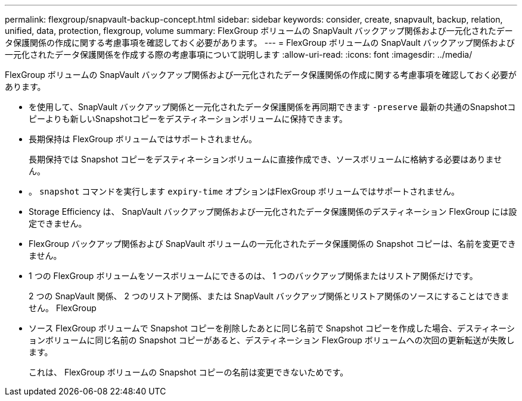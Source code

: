 ---
permalink: flexgroup/snapvault-backup-concept.html 
sidebar: sidebar 
keywords: consider, create, snapvault, backup, relation, unified, data, protection, flexgroup, volume 
summary: FlexGroup ボリュームの SnapVault バックアップ関係および一元化されたデータ保護関係の作成に関する考慮事項を確認しておく必要があります。 
---
= FlexGroup ボリュームの SnapVault バックアップ関係および一元化されたデータ保護関係を作成する際の考慮事項について説明します
:allow-uri-read: 
:icons: font
:imagesdir: ../media/


[role="lead"]
FlexGroup ボリュームの SnapVault バックアップ関係および一元化されたデータ保護関係の作成に関する考慮事項を確認しておく必要があります。

* を使用して、SnapVault バックアップ関係と一元化されたデータ保護関係を再同期できます `-preserve` 最新の共通のSnapshotコピーよりも新しいSnapshotコピーをデスティネーションボリュームに保持できます。
* 長期保持は FlexGroup ボリュームではサポートされません。
+
長期保持では Snapshot コピーをデスティネーションボリュームに直接作成でき、ソースボリュームに格納する必要はありません。

* 。 `snapshot` コマンドを実行します `expiry-time` オプションはFlexGroup ボリュームではサポートされません。
* Storage Efficiency は、 SnapVault バックアップ関係および一元化されたデータ保護関係のデスティネーション FlexGroup には設定できません。
* FlexGroup バックアップ関係および SnapVault ボリュームの一元化されたデータ保護関係の Snapshot コピーは、名前を変更できません。
* 1 つの FlexGroup ボリュームをソースボリュームにできるのは、 1 つのバックアップ関係またはリストア関係だけです。
+
2 つの SnapVault 関係、 2 つのリストア関係、または SnapVault バックアップ関係とリストア関係のソースにすることはできません。 FlexGroup

* ソース FlexGroup ボリュームで Snapshot コピーを削除したあとに同じ名前で Snapshot コピーを作成した場合、デスティネーションボリュームに同じ名前の Snapshot コピーがあると、デスティネーション FlexGroup ボリュームへの次回の更新転送が失敗します。
+
これは、 FlexGroup ボリュームの Snapshot コピーの名前は変更できないためです。


